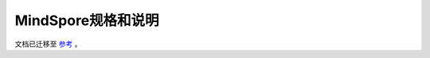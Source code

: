 .. MindSpore documentation master file, created by
   sphinx-quickstart on Thu Mar 24 10:00:00 2020.
   You can adapt this file completely to your liking, but it should at least
   contain the root `toctree` directive.

MindSpore规格和说明
=====================

文档已迁移至 `参考 <https://www.mindspore.cn/docs/zh-CN/master/note/benchmark.html>`_ 。
 
